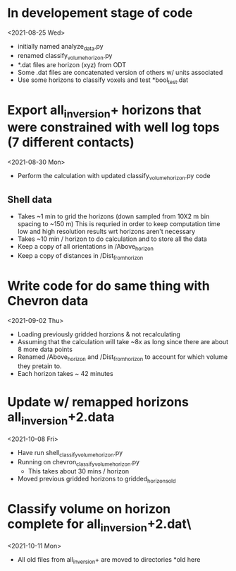 * In developement stage of code
<2021-08-25 Wed>
+ initially named analyze_data.py
+ renamed classify_volume_horizon.py
+ *.dat files are horizon (xyz) from ODT
+ Some .dat files are concatenated version of others w/ units associated
+ Use some horizons to classify voxels and test *bool_test.dat

* Export all_inversion+ horizons that were constrained with well log tops (7 different contacts)
<2021-08-30 Mon>
+ Perform the calculation with updated classify_volume_horizon.py code
** Shell data
+ Takes ~1 min to grid the horizons (down sampled from 10X2 m bin spacing to ~150 m)
  This is requried in order to keep computation time low and high resolution results wrt horizons aren't necessary
+ Takes ~10 min / horizon to do calculation and to store all the data
+ Keep a copy of all orientations in /Above_horizon
+ Keep a copy of distances in /Dist_from_horizon

* Write code for do same thing with Chevron data
<2021-09-02 Thu>
+ Loading previously gridded horzions & not recalculating
+ Assuming that the calculation will take ~8x as long since there are about 8 more data points
+ Renamed /Above_horizon and /Dist_from_horizon to account for which volume they pretain to.
+ Each horizon takes ~ 42 minutes

* Update w/ remapped horizons all_inversion+2.data
<2021-10-08 Fri>
+ Have run shell_classify_volume_horizon.py
+ Running on chevron_classify_volume_horizon.py
  - This takes about 30 mins / horizon
+ Moved previous gridded horizons to gridded_horizons_old

* Classify volume on horizon complete for all_inversion+2.dat\
<2021-10-11 Mon>
+ All old files from all_inversion+ are moved to directories *old here
